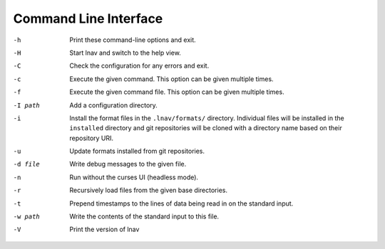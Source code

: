 
.. _cli:

Command Line Interface
======================

-h  Print these command-line options and exit.
-H  Start lnav and switch to the help view.
-C  Check the configuration for any errors and exit.
-c  Execute the given command.  This option can be given multiple times.
-f  Execute the given command file.  This option can be given multiple times.
-I path  Add a configuration directory.
-i  Install the format files in the ``.lnav/formats/`` directory.
    Individual files will be installed in the ``installed``
    directory and git repositories will be cloned with a directory
    name based on their repository URI.
-u  Update formats installed from git repositories.
-d file  Write debug messages to the given file.
-n  Run without the curses UI (headless mode).
-r  Recursively load files from the given base directories.
-t  Prepend timestamps to the lines of data being read in on the standard
    input.
-w path  Write the contents of the standard input to this file.
-V  Print the version of lnav
